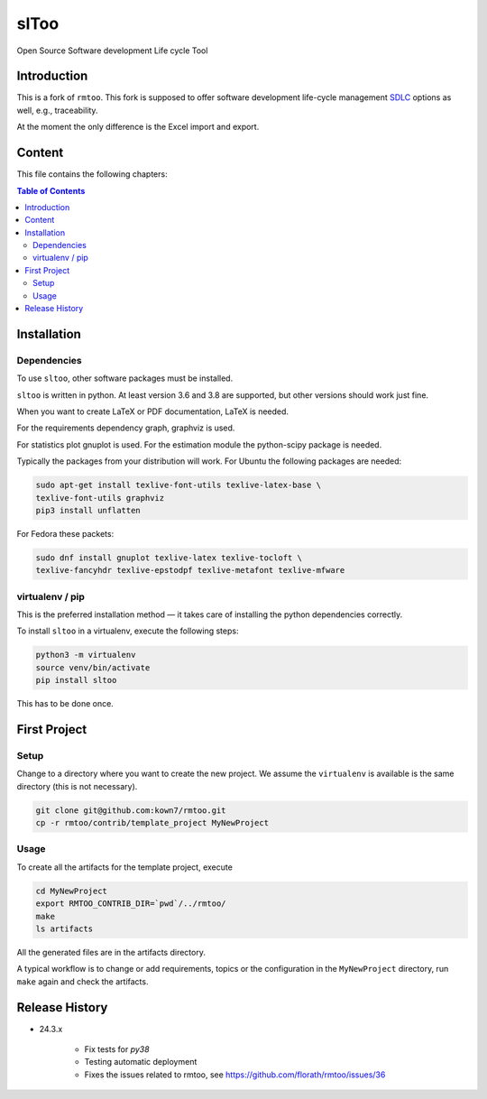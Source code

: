 slToo
+++++

Open Source Software development Life cycle Tool

.. image:: https://img.shields.io/github/release/kown7/sltoo.svg
    :target: https://github.com/kown7/sltoo/releases
.. image:: https://travis-ci.org/kown7/rmtoo.svg?branch=master
    :target: https://travis-ci.org/kown7/rmtoo
.. image:: https://img.shields.io/badge/License-GPL%20v3-blue.svg
    :target: http://www.gnu.org/licenses/gpl-3.0
.. image:: https://img.shields.io/codecov/c/github/codecov/example-python.svg
    :target: https://codecov.io/gh/kown7/rmtoo
.. image:: https://img.shields.io/pypi/v/sltoo.svg
    :target: https://pypi.python.org/pypi/sltoo

.. COMMENT pypi stats are not working
.. COMMENT .. image:: https://img.shields.io/pypi/dm/sltoo.svg
.. COMMENT    :target: https://pypi.python.org/pypi/sltoo

Introduction
============

This is a fork of ``rmtoo``. This fork is supposed to offer
software development life-cycle management SDLC_ options as well, e.g.,
traceability.

At the moment the only difference is the Excel import and export.

.. _SDLC: https://en.wikipedia.org/wiki/Software_development_process

Content
=======

This file contains the following chapters:

.. contents:: Table of Contents

Installation
============

Dependencies
------------

To use ``sltoo``, other software packages must be installed.

``sltoo`` is written in python.  At least version 3.6 and 3.8 are supported,
but other versions should work just fine.

When you want to create LaTeX or PDF documentation, LaTeX is needed.

For the requirements dependency graph, graphviz is used.

For statistics plot gnuplot is used.  For the estimation module the
python-scipy package is needed.

Typically the packages from your distribution will work. For Ubuntu the
following packages are needed:

.. code::

    sudo apt-get install texlive-font-utils texlive-latex-base \
    texlive-font-utils graphviz
    pip3 install unflatten

For Fedora these packets:

.. code::

    sudo dnf install gnuplot texlive-latex texlive-tocloft \
    texlive-fancyhdr texlive-epstodpf texlive-metafont texlive-mfware


virtualenv / pip
----------------

This is the preferred installation method — it takes care of installing the
python dependencies correctly.

To install ``sltoo`` in a virtualenv, execute the following steps:

.. code::

   python3 -m virtualenv
   source venv/bin/activate
   pip install sltoo

This has to be done once.


First Project
=============

Setup
-----

Change to a directory where you want to create the new project. We assume the
``virtualenv`` is available is the same directory (this is not necessary).

.. code::

   git clone git@github.com:kown7/rmtoo.git
   cp -r rmtoo/contrib/template_project MyNewProject


Usage
-----

To create all the artifacts for the template project, execute

.. code::

   cd MyNewProject
   export RMTOO_CONTRIB_DIR=`pwd`/../rmtoo/
   make
   ls artifacts

All the generated files are in the artifacts directory.

A typical workflow is to change or add requirements, topics or the
configuration in the ``MyNewProject`` directory, run ``make`` again
and check the artifacts.


Release History
===================

* 24.3.x

    * Fix tests for `py38`
    * Testing automatic deployment
    * Fixes the issues related to rmtoo, see https://github.com/florath/rmtoo/issues/36
